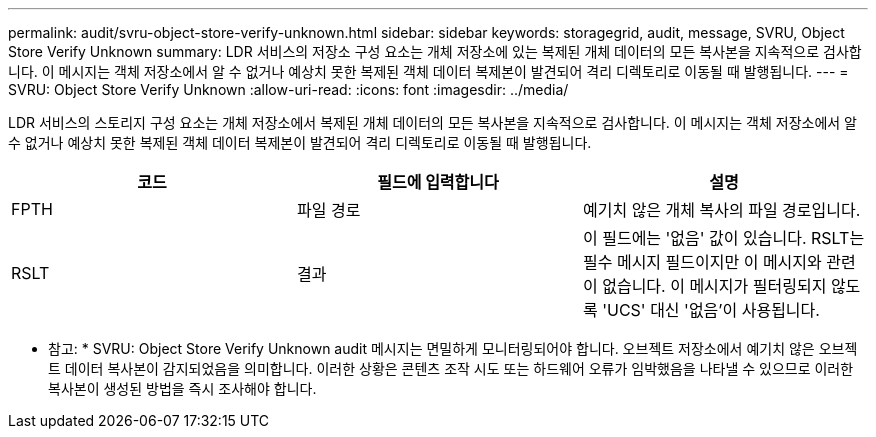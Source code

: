 ---
permalink: audit/svru-object-store-verify-unknown.html 
sidebar: sidebar 
keywords: storagegrid, audit, message, SVRU, Object Store Verify Unknown 
summary: LDR 서비스의 저장소 구성 요소는 개체 저장소에 있는 복제된 개체 데이터의 모든 복사본을 지속적으로 검사합니다. 이 메시지는 객체 저장소에서 알 수 없거나 예상치 못한 복제된 객체 데이터 복제본이 발견되어 격리 디렉토리로 이동될 때 발행됩니다. 
---
= SVRU: Object Store Verify Unknown
:allow-uri-read: 
:icons: font
:imagesdir: ../media/


[role="lead"]
LDR 서비스의 스토리지 구성 요소는 개체 저장소에서 복제된 개체 데이터의 모든 복사본을 지속적으로 검사합니다. 이 메시지는 객체 저장소에서 알 수 없거나 예상치 못한 복제된 객체 데이터 복제본이 발견되어 격리 디렉토리로 이동될 때 발행됩니다.

|===
| 코드 | 필드에 입력합니다 | 설명 


 a| 
FPTH
 a| 
파일 경로
 a| 
예기치 않은 개체 복사의 파일 경로입니다.



 a| 
RSLT
 a| 
결과
 a| 
이 필드에는 '없음' 값이 있습니다. RSLT는 필수 메시지 필드이지만 이 메시지와 관련이 없습니다. 이 메시지가 필터링되지 않도록 'UCS' 대신 '없음'이 사용됩니다.

|===
* 참고: * SVRU: Object Store Verify Unknown audit 메시지는 면밀하게 모니터링되어야 합니다. 오브젝트 저장소에서 예기치 않은 오브젝트 데이터 복사본이 감지되었음을 의미합니다. 이러한 상황은 콘텐츠 조작 시도 또는 하드웨어 오류가 임박했음을 나타낼 수 있으므로 이러한 복사본이 생성된 방법을 즉시 조사해야 합니다.
